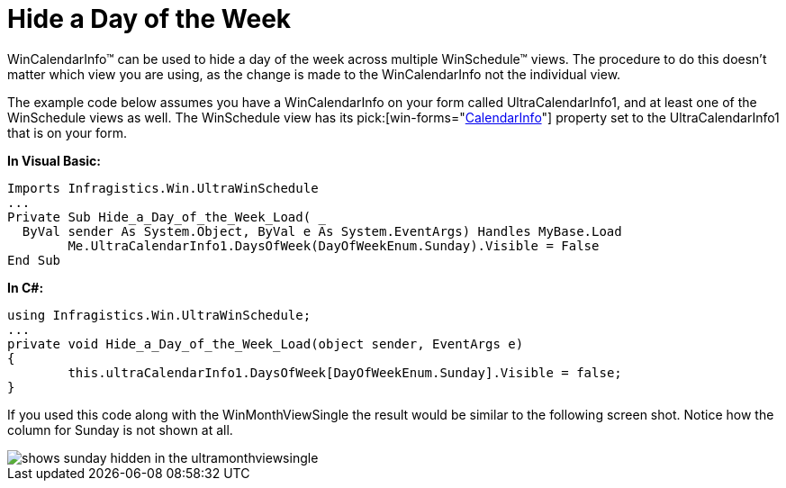 ﻿////

|metadata|
{
    "name": "wincalendarinfo-hide-a-day-of-the-week",
    "controlName": ["WinSchedule"],
    "tags": [],
    "guid": "{1DC51906-B522-4541-BDC9-613607CF0429}",  
    "buildFlags": [],
    "createdOn": "2005-07-07T00:00:00Z"
}
|metadata|
////

= Hide a Day of the Week

WinCalendarInfo™ can be used to hide a day of the week across multiple WinSchedule™ views. The procedure to do this doesn't matter which view you are using, as the change is made to the WinCalendarInfo not the individual view.

The example code below assumes you have a WinCalendarInfo on your form called UltraCalendarInfo1, and at least one of the WinSchedule views as well. The WinSchedule view has its  pick:[win-forms="link:{ApiPlatform}win.ultrawinschedule{ApiVersion}~infragistics.win.ultrawinschedule.ultraschedulecontrolbase~calendarinfo.html[CalendarInfo]"]  property set to the UltraCalendarInfo1 that is on your form.

*In Visual Basic:*

----
Imports Infragistics.Win.UltraWinSchedule
...
Private Sub Hide_a_Day_of_the_Week_Load( _
  ByVal sender As System.Object, ByVal e As System.EventArgs) Handles MyBase.Load
	Me.UltraCalendarInfo1.DaysOfWeek(DayOfWeekEnum.Sunday).Visible = False
End Sub
----

*In C#:*

----
using Infragistics.Win.UltraWinSchedule;
...
private void Hide_a_Day_of_the_Week_Load(object sender, EventArgs e)
{
	this.ultraCalendarInfo1.DaysOfWeek[DayOfWeekEnum.Sunday].Visible = false;
}
----

If you used this code along with the WinMonthViewSingle the result would be similar to the following screen shot. Notice how the column for Sunday is not shown at all.

image::images/WinCalendarInfo_Hide_a_Day_of_the_Week_01.png[shows sunday hidden in the ultramonthviewsingle]